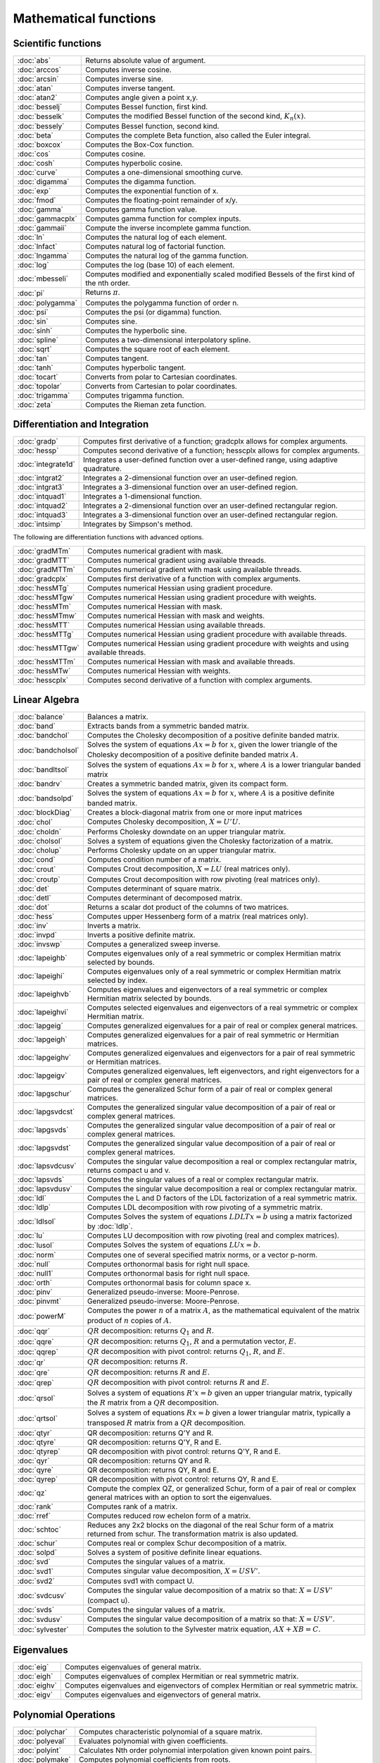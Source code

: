 
Mathematical functions
===========================

Scientific functions
--------------------------------------------

=====================       ===========================================
:doc:`abs`                  Returns absolute value of argument.
:doc:`arccos`               Computes inverse cosine.
:doc:`arcsin`               Computes inverse sine.
:doc:`atan`                 Computes inverse tangent.
:doc:`atan2`                Computes angle given a point x,y.
:doc:`besselj`              Computes Bessel function, first kind.
:doc:`besselk`              Computes the modified Bessel function of the second kind, :math:`K_n(x)`.
:doc:`bessely`              Computes Bessel function, second kind.
:doc:`beta`                 Computes the complete Beta function, also called the Euler integral.
:doc:`boxcox`               Computes the Box-Cox function.
:doc:`cos`                  Computes cosine.
:doc:`cosh`                 Computes hyperbolic cosine.
:doc:`curve`                Computes a one-dimensional smoothing curve.
:doc:`digamma`              Computes the digamma function.
:doc:`exp`                  Computes the exponential function of x.
:doc:`fmod`                 Computes the floating-point remainder of x/y.
:doc:`gamma`                Computes gamma function value.
:doc:`gammacplx`            Computes gamma function for complex inputs.
:doc:`gammaii`              Compute the inverse incomplete gamma function.
:doc:`ln`                   Computes the natural log of each element.
:doc:`lnfact`               Computes natural log of factorial function.
:doc:`lngamma`              Computes the natural log of the gamma function.
:doc:`log`                  Computes the log (base 10) of each element.
:doc:`mbesseli`             Computes modified and exponentially scaled modified Bessels of the first kind of the nth order.
:doc:`pi`                   Returns :math:`\pi`.
:doc:`polygamma`            Computes the polygamma function of order n.
:doc:`psi`                  Computes the psi (or digamma) function.
:doc:`sin`                  Computes sine.
:doc:`sinh`                 Computes the hyperbolic sine.
:doc:`spline`               Computes a two-dimensional interpolatory spline.
:doc:`sqrt`                 Computes the square root of each element.
:doc:`tan`                  Computes tangent.
:doc:`tanh`                 Computes hyperbolic tangent.
:doc:`tocart`               Converts from polar to Cartesian coordinates.
:doc:`topolar`              Converts from Cartesian to polar coordinates.
:doc:`trigamma`             Computes trigamma function.
:doc:`zeta`                 Computes the Rieman zeta function.
=====================       ===========================================

Differentiation and Integration
--------------------------------------------

=====================          ===========================================
:doc:`gradp`                   Computes first derivative of a function; gradcplx allows for complex arguments.
:doc:`hessp`                   Computes second derivative of a function; hesscplx allows for complex arguments.
:doc:`integrate1d`             Integrates a user-defined function over a user-defined range, using adaptive quadrature.
:doc:`intgrat2`                Integrates a 2-dimensional function over an user-defined region.
:doc:`intgrat3`                Integrates a 3-dimensional function over an user-defined region.
:doc:`intquad1`                Integrates a 1-dimensional function.
:doc:`intquad2`                Integrates a 2-dimensional function over an user-defined rectangular region.
:doc:`intquad3`                Integrates a 3-dimensional function over an user-defined rectangular region.
:doc:`intsimp`                 Integrates by Simpson's method.
=====================          ===========================================

The following are differentiation functions with advanced options.

=====================          ===========================================
:doc:`gradMTm`                 Computes numerical gradient with mask.
:doc:`gradMTT`                 Computes numerical gradient using available threads.
:doc:`gradMTTm`                Computes numerical gradient with mask using available threads.
:doc:`gradcplx`                Computes first derivative of a function with complex arguments.
:doc:`hessMTg`                 Computes numerical Hessian using gradient procedure.
:doc:`hessMTgw`                Computes numerical Hessian using gradient procedure with weights.
:doc:`hessMTm`                 Computes numerical Hessian with mask.
:doc:`hessMTmw`                Computes numerical Hessian with mask and weights.
:doc:`hessMTT`                 Computes numerical Hessian using available threads.
:doc:`hessMTTg`                Computes numerical Hessian using gradient procedure with available threads.
:doc:`hessMTTgw`               Computes numerical Hessian using gradient procedure with weights and using available threads.
:doc:`hessMTTm`                Computes numerical Hessian with mask and available threads.
:doc:`hessMTw`                 Computes numerical Hessian with weights.
:doc:`hesscplx`                Computes second derivative of a function with complex arguments.
=====================          ===========================================


Linear Algebra
--------------------------------------------

=====================          ===========================================
:doc:`balance`                 Balances a matrix.
:doc:`band`                    Extracts bands from a symmetric banded matrix.
:doc:`bandchol`                Computes the Cholesky decomposition of a positive definite banded matrix.
:doc:`bandcholsol`             Solves the system of equations :math:`Ax = b` for :math:`x`, given the lower triangle of the Cholesky decomposition of a positive definite banded matrix :math:`A`.
:doc:`bandltsol`               Solves the system of equations :math:`Ax = b` for :math:`x`, where :math:`A` is a lower triangular banded matrix
:doc:`bandrv`                  Creates a symmetric banded matrix, given its compact form.
:doc:`bandsolpd`               Solves the system of equations :math:`Ax = b` for :math:`x`, where :math:`A` is a positive definite banded matrix.
:doc:`blockDiag`               Creates a block-diagonal matrix from one or more input matrices
:doc:`chol`                    Computes Cholesky decomposition, :math:`X=U'U`.
:doc:`choldn`                  Performs Cholesky downdate on an upper triangular matrix.
:doc:`cholsol`                 Solves a system of equations given the Cholesky factorization of a matrix.
:doc:`cholup`                  Performs Cholesky update on an upper triangular matrix.
:doc:`cond`                    Computes condition number of a matrix.
:doc:`crout`                   Computes Crout decomposition, :math:`X = LU` (real matrices only).
:doc:`croutp`                  Computes Crout decomposition with row pivoting (real matrices only).
:doc:`det`                     Computes determinant of square matrix.
:doc:`detl`                    Computes determinant of decomposed matrix.
:doc:`dot`                     Returns a scalar dot product of the columns of two matrices.
:doc:`hess`                    Computes upper Hessenberg form of a matrix (real matrices only).
:doc:`inv`                     Inverts a matrix.
:doc:`invpd`                   Inverts a positive definite matrix.
:doc:`invswp`                  Computes a generalized sweep inverse.
:doc:`lapeighb`                Computes eigenvalues only of a real symmetric or complex Hermitian matrix selected by bounds.
:doc:`lapeighi`                Computes eigenvalues only of a real symmetric or complex Hermitian matrix selected by index.
:doc:`lapeighvb`               Computes eigenvalues and eigenvectors of a real symmetric or complex Hermitian matrix selected by bounds.
:doc:`lapeighvi`               Computes selected eigenvalues and eigenvectors of a real symmetric or complex Hermitian matrix.
:doc:`lapgeig`                 Computes generalized eigenvalues for a pair of real or complex general matrices.
:doc:`lapgeigh`                Computes generalized eigenvalues for a pair of real symmetric or Hermitian matrices.
:doc:`lapgeighv`               Computes generalized eigenvalues and eigenvectors for a pair of real symmetric or Hermitian matrices.
:doc:`lapgeigv`                Computes generalized eigenvalues, left eigenvectors, and right eigenvectors for a pair of real or complex general matrices.
:doc:`lapgschur`               Computes the generalized Schur form of a pair of real or complex general matrices.
:doc:`lapgsvdcst`              Computes the generalized singular value decomposition of a pair of real or complex general matrices.
:doc:`lapgsvds`                Computes the generalized singular value decomposition of a pair of real or complex general matrices.
:doc:`lapgsvdst`               Computes the generalized singular value decomposition of a pair of real or complex general matrices.
:doc:`lapsvdcusv`              Computes the singular value decomposition a real or complex rectangular matrix, returns compact u and v.
:doc:`lapsvds`                 Computes the singular values of a real or complex rectangular matrix.
:doc:`lapsvdusv`               Computes the singular value decomposition a real or complex rectangular matrix.
:doc:`ldl`                     Computes the L and D factors of the LDL factorization of a real symmetric matrix.
:doc:`ldlp`                    Computes LDL decomposition with row pivoting of a symmetric matrix.
:doc:`ldlsol`                  Computes Solves the system of equations :math:`LDLTx = b` using a matrix factorized by :doc:`ldlp`.
:doc:`lu`                      Computes LU decomposition with row pivoting (real and complex matrices).
:doc:`lusol`                   Computes Solves the system of equations :math:`LUx = b`.
:doc:`norm`                    Computes one of several specified matrix norms, or a vector p-norm.
:doc:`null`                    Computes orthonormal basis for right null space.
:doc:`null1`                   Computes orthonormal basis for right null space.
:doc:`orth`                    Computes orthonormal basis for column space x.
:doc:`pinv`                    Generalized pseudo-inverse: Moore-Penrose.
:doc:`pinvmt`                  Generalized pseudo-inverse: Moore-Penrose.
:doc:`powerM`                  Computes the power :math:`n` of a matrix :math:`A`, as the mathematical equivalent of the matrix product of :math:`n` copies of :math:`A`.
:doc:`qqr`                     :math:`QR` decomposition: returns :math:`Q_1` and :math:`R`.
:doc:`qqre`                    :math:`QR` decomposition: returns :math:`Q_1`, :math:`R` and a permutation vector, :math:`E`.
:doc:`qqrep`                   :math:`QR` decomposition with pivot control: returns :math:`Q_1`, :math:`R`, and :math:`E`.
:doc:`qr`                      :math:`QR` decomposition: returns :math:`R`.
:doc:`qre`                     :math:`QR` decomposition: returns :math:`R` and :math:`E`.
:doc:`qrep`                    :math:`QR` decomposition with pivot control: returns :math:`R` and :math:`E`.
:doc:`qrsol`                   Solves a system of equations :math:`R'x = b` given an upper triangular matrix, typically the :math:`R` matrix from a :math:`QR` decomposition.
:doc:`qrtsol`                  Solves a system of equations :math:`Rx = b` given a lower triangular matrix, typically a transposed :math:`R` matrix from a :math:`QR` decomposition.
:doc:`qtyr`                    QR decomposition: returns Q'Y and R.
:doc:`qtyre`                   QR decomposition: returns Q'Y, R and E.
:doc:`qtyrep`                  QR decomposition with pivot control: returns Q'Y, R and E.
:doc:`qyr`                     QR decomposition: returns QY and R.
:doc:`qyre`                    QR decomposition: returns QY, R and E.
:doc:`qyrep`                   QR decomposition with pivot control: returns QY, R and E.
:doc:`qz`                      Compute the complex QZ, or generalized Schur, form of a pair of real or complex general matrices with an option to sort the eigenvalues.
:doc:`rank`                    Computes rank of a matrix.
:doc:`rref`                    Computes reduced row echelon form of a matrix.
:doc:`schtoc`                  Reduces any 2x2 blocks on the diagonal of the real Schur form of a matrix returned from schur. The transformation matrix is also updated.
:doc:`schur`                   Computes real or complex Schur decomposition of a matrix.
:doc:`solpd`                   Solves a system of positive definite linear equations.
:doc:`svd`                     Computes the singular values of a matrix.
:doc:`svd1`                    Computes singular value decomposition, :math:`X = USV'`.
:doc:`svd2`                    Computes svd1 with compact U.
:doc:`svdcusv`                 Computes the singular value decomposition of a matrix so that: :math:`X = U S V'` (compact u).
:doc:`svds`                    Computes the singular values of a matrix.
:doc:`svdusv`                  Computes the singular value decomposition of a matrix so that: :math:`X = U S V'`.
:doc:`sylvester`               Computes the solution to the Sylvester matrix equation, :math:`AX + XB = C`.
=====================          ===========================================

Eigenvalues
-----------------

=====================          ===========================================
:doc:`eig`                     Computes eigenvalues of general matrix.
:doc:`eigh`                    Computes eigenvalues of complex Hermitian or real symmetric matrix.
:doc:`eighv`                   Computes eigenvalues and eigenvectors of complex Hermitian or real symmetric matrix.
:doc:`eigv`                    Computes eigenvalues and eigenvectors of general matrix.
=====================          ===========================================

Polynomial Operations
--------------------------

=====================          ===========================================
:doc:`polychar`                Computes characteristic polynomial of a square matrix.
:doc:`polyeval`                Evaluates polynomial with given coefficients.
:doc:`polyint`                 Calculates Nth order polynomial interpolation given known point pairs.
:doc:`polymake`                Computes polynomial coefficients from roots.
:doc:`polymat`                 Returns sequence powers of a matrix.
:doc:`polymult`                Multiplies two polynomials together.
:doc:`polyroot`                Computes roots of polynomial from coefficients.
=====================          ===========================================

See also :doc:`recserrc`, :doc:`recsercp`, and :doc:`conv`.

Fourier Transforms
-----------------------

=====================          ===========================================
:doc:`dfft`                    Computes discrete 1-D FFT.
:doc:`dffti`                   Computes inverse discrete 1-D FFT.
:doc:`fft`                     Computes 1- or 2-D FFT.
:doc:`ffti`                    Computes inverse 1- or 2-D FFT.
:doc:`fftm`                    Computes multi-dimensional FFT.
:doc:`fftmi`                   Computes inverse multi-dimensional FFT.
:doc:`fftn`                    Computes 1- or 2-D FFT using prime factor algorithm.
:doc:`rfft`                    Computes real 1- or 2-D FFT.
:doc:`rffti`                   Computes inverse real 1- or 2-D FFT.
:doc:`rfftip`                  Computes inverse real 1- or 2-D FFT from packed format FFT.
:doc:`rfftn`                   Computes real 1- or 2-D FFT using prime factor algorithm.
:doc:`rfftnp`                  Computes real 1- or 2-D FFT using prime factor algorithm, returns packed format FFT.
:doc:`rfftp`                   Computes real 1- or 2-D FFT, returns packed format FFT.
=====================          ===========================================

Fuzzy Conditional Functions
-----------------------------------

=====================                    ===========================================
:doc:`dotfeq`                            Fuzzy .==
:doc:`dotfeqmt`                          Fuzzy .==
:doc:`dotfge`                            Fuzzy .>=
:doc:`dotfgemt`                          Fuzzy .>
:doc:`dotfgt`                            Fuzzy .>
:doc:`dotfgtmt`                          Fuzzy .>
:doc:`dotfle`                            Fuzzy .<=
:doc:`dotflemt`                          Fuzzy .<=
:doc:`dotflt`                            Fuzzy .<
:doc:`dotfltmt`                          Fuzzy .<
:doc:`dotfne`                            Fuzzy ./=
:doc:`dotfnemt`                          Fuzzy ./=
:doc:`feq`                               Fuzzy ==
:doc:`feqmt`                             Fuzzy ==
:doc:`fge`                               Fuzzy >=
:doc:`fgemt`                             Fuzzy >=
:doc:`fgt`                               Fuzzy >
:doc:`fgtmt`                             Fuzzy >
:doc:`fle`                               Fuzzy <=
:doc:`flemt`                             Fuzzy <=
:doc:`flt`                               Fuzzy <
:doc:`fltmt`                             Fuzzy <
:doc:`fne`                               Fuzzy /=
:doc:`fnemt`                             Fuzzy /=
=====================                    ===========================================

The mt commands use an fcmptol argument to control the tolerance used for comparison.
The non-mt commands use the global variable _fcmptol to control the tolerance used for comparison. By default, this is 1e-15. The default can be changed by editing the file fcompare.dec.

Statistical Functions
-------------------------

=====================       ===========================================
:doc:`acf`                  Computes sample autocorrelations.
:doc:`astd`                 Computes the standard deviation of the elements across one dimension of an N-dimensional array.
:doc:`astds`                Computes the 'sample' standard deviation of the elements across one dimension of an N-dimensional array.
:doc:`chiBarSquare`         Computes probability of chi-bar-square statistic.
:doc:`clusterse`            Computes the White cluster-robust standard errors.
:doc:`combinate`            Computes combinations of n things taken k at a time.
:doc:`combinated`           Writes combinations of n things taken k at a time to a GAUSS data set.
:doc:`conScore`             Computes constrained score statistic and its probability.
:doc:`conv`                 Computes convolution of two vectors.
:doc:`corrm`                Computes correlation matrix of a moment matrix.
:doc:`corrms`               Computes sample correlation matrix of a moment matrix.
:doc:`corrvc`               Computes correlation matrix from a variance- covariance matrix.
:doc:`corrx`                Computes correlation matrix.
:doc:`corrxs`               Computes sample correlation matrix.
:doc:`crossprd`             Computes cross product.
:doc:`design`               Creates a design matrix of 0's and 1's.
:doc:`dstatmt`              Computes descriptive statistics of a data set or matrix.
:doc:`dot`                  Computes a scalar dot product of the columns of two matrices.
:doc:`gdaDStat`             Computes descriptive statistics on multiple Nx1 variables in a GDA.
:doc:`gdaDStatMat`          Computes descriptive statistics on a selection of columns in a variable in a GDA.
:doc:`glm`                  Computes generalized linear regression of a matrix.
:doc:`gmmFit`               Computes generalized method of moments estimates from user specified moment function.
:doc:`gmmFitIV`             Estimate instrumental variables model using the generalized method of moments.
:doc:`loess`                Computes coefficients of locally weighted regression.
:doc:`loessmt`              Computes coefficients of locally weighted regression.
:doc:`meanc`                Computes mean value of each column of a matrix.
:doc:`median`               Computes medians of the columns of a matrix.
:doc:`moment`               Computes moment matrix (:math:`x'x`) with special handling of missing values.
:doc:`momentd`              Computes moment matrix from a data set.
:doc:`movingave`            Computes moving average of a series.
:doc:`movingaveExpwgt`      Computes exponentially weighted moving average of a series.
:doc:`movingaveWgt`         Computes weighted moving average of a series.
:doc:`numCombinations`      Computes number of combinations of n things taken k at a time.
:doc:`ols`                  Computes least squares regression of data set or matrix.
:doc:`olsmt`                Computes least squares regression of data set or matrix.
:doc:`olsqr`                Computes OLS coefficients using QR decomposition.
:doc:`olsqr2`               Computes OLS coefficients, residuals, and predicted values using QR decomposition.
:doc:`olsqrmt`              Computes OLS coefficients using QR decomposition.
:doc:`pacf`                 Computes sample partial autocorrelations.
:doc:`princomp`             Computes principal components of a data matrix.
:doc:`quantile`             Computes quantiles from data in a matrix, given specified probabilities.
:doc:`quantiled`            Computes quantiles from data in a data set, given specified probabilities.
:doc:`quantileFit`          Perform linear quantile regression.
:doc:`quantileFitLoc`       Perform local linear or quadratic quantile regression.
:doc:`rndvm`                Computes von Mises pseudo-random numbers.
:doc:`robustse`             Computes the Huber-White heteroscedastic robust standard errors. The procedure uses the "sandwich" variance-covariance estimator with a small sample correction of :math:`(n)/(n-1)`.
:doc:`stdc`                 Computes standard deviation of the columns of a matrix.
:doc:`toeplitz`             Computes Toeplitz matrix from column vector.
:doc:`varCovM`              Computes the population variance-covariance matrix from a moment matrix.
:doc:`varCovMS`             Computes a sample variance-covariance matrix from a moment matrix.
:doc:`varCovX`              Computes the population variance-covariance matrix from a data matrix.
:doc:`varCovXS`             Computes a sample variance-covariance matrix from a data matrix.
:doc:`varmall`              Computes the log-likelihood of a Vector ARMA model.
:doc:`varmares`             Computes the residuals of a Vector ARMA model.
:doc:`vcm`                  Computes a variance-covariance matrix from a moment matrix.
:doc:`vcx`                  Computes a variance-covariance matrix from a data matrix.
=====================       ===========================================

Optimization and Solution
-----------------------------

=====================       ===========================================
:doc:`eqSolve`              Solves a system of nonlinear equations.
:doc:`eqSolvemt`            Solves a system of nonlinear equations.
:doc:`eqSolveSet`           Sets global input used by eqSolve to default values.
:doc:`ldlsol`               Solves :math:`LDLTx = b` using a matrix factorized by :doc:`ldlp`.
:doc:`linsolve`             Solves :math:`Ax = b` using the inverse function.
:doc:`ltrisol`              Computes the solution of :math:`Lx = b` where :math:`L` is a lower triangular matrix.
:doc:`lusol`                Computes the solution of :math:`LUx = b` where :math:`L` is a lower triangular matrix and :math:`U` is an upper triangular matrix.
:doc:`QNewton`              Optimizes a function using the BFGS descent algorithm.
:doc:`QNewtonmt`            Minimizes an arbitrary function.
:doc:`QProg`                Solves the quadratic programming problem.
:doc:`QProgmt`              Solves the quadratic programming problem.
:doc:`sqpSolve`             Solves the nonlinear programming problem using a sequential quadratic programming method.
:doc:`sqpSolveMT`           Solves the nonlinear programming problem using a sequential quadratic programming method.
:doc:`sqpSolveSet`          Resets global variables used by sqpSolve to default values.
:doc:`utrisol`              Computes the solution of :math:`Ux = b` where :math:`U` is an upper triangular matrix.
=====================       ===========================================


=====================       ===========================================

Series and Sequence Functions
---------------------------------

=====================       ===========================================
:doc:`recserar`             Computes autoregressive recursive series.
:doc:`recsercp`             Computes recursive series involving products.
:doc:`recserrc`             Computes recursive series involving division.
:doc:`recserVAR`            Computes a vector autoregressive recursive.
:doc:`seqa`                 Creates an additive sequence.
:doc:`seqadt`               Creates a sequence of dates in DT scalar format.
:doc:`seqm`                 Creates a multiplicative sequence.
:doc:`seqaposix`            Creates a sequence of dates in posix date format, returned as a dataframe date variable.
=====================       ===========================================

Precision Control
---------------------
 
=====================       ===========================================
:doc:`base10`               Converts number to x.xxx and a power of 10.
:doc:`ceil`                 Rounds up towards :math:`+\infty`.
:doc:`floor`                Rounds down towards :math:`-\infty`.
:doc:`machEpsilon`          Returns the smallest number such that :math:`1 + eps > 1`.
:doc:`round`                Rounds to the nearest integer.
:doc:`trunc`                Converts numbers to integers by truncating the fractional portion.
=====================       ===========================================
